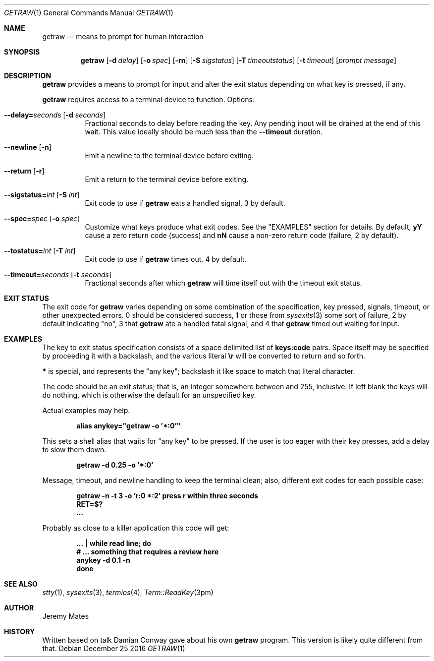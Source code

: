 .Dd December 25 2016
.Dt GETRAW 1
.nh
.Os
.Sh NAME
.Nm getraw
.Nd means to prompt for human interaction
.Sh SYNOPSIS
.Nm getraw
.Op Fl d Ar delay
.Op Fl o Ar spec
.Op Fl rn
.Op Fl S Ar sigstatus
.Op Fl T Ar timeoutstatus
.Op Fl t Ar timeout
.Op Ar prompt message
.Sh DESCRIPTION
.Nm
provides a means to prompt for input and alter the exit status depending
on what key is pressed, if any.
.Pp
.Nm
requires access to a terminal device to function.
Options:
.Bl -tag -width Ds
.It Cm --delay= Ns Ar seconds Op Fl d Ar seconds
Fractional seconds to delay before reading the key. Any pending input
will be drained at the end of this wait. This value ideally should be
much less than the
.Cm --timeout
duration.
.It Cm --newline Op Fl n
Emit a newline to the terminal device before exiting.
.It Cm --return Op Fl r
Emit a return to the terminal device before exiting.
.It Cm --sigstatus= Ns Ar int Op Fl S Ar int 
Exit code to use if
.Nm
eats a handled signal. 3 by default.
.It Cm --spec= Ns Ar spec Op Fl o Ar spec 
Customize what keys produce what exit codes. See the
.Qq EXAMPLES
section for details. By default,
.Cm yY
cause a zero return code (success) and
.Cm nN
cause a non-zero return code (failure, 2 by default).
.It Cm --tostatus= Ns Ar int Op Fl T Ar int 
Exit code to use if
.Nm
times out. 4 by default.
.It Cm --timeout= Ns Ar seconds Op Fl t Ar seconds 
Fractional seconds after which
.Nm
will time itself out with the timeout exit status.
.El
.Sh EXIT STATUS
The exit code for
.Nm
varies depending on some combination of the specification, key pressed,
signals, timeout, or other unexpected errors. 0 should be considered
success, 1 or those from
.Xr sysexits 3
some sort of failure, 2 by default indicating
.Qq no ,
3 that
.Nm
ate a handled fatal signal, and 4 that
.Nm
timed out waiting for input.
.Sh EXAMPLES
The key to exit status specification consists of a space delimited list of
.Cm keys:code
pairs. Space itself may be specified by proceeding it with a backslash, and the various literal
.Cm \er
will be converted to return and so forth.
.Pp
.Cm *
is special, and represents the
.Qq any key ;
backslash it like space to match that literal character.
.Pp
The code should be an exit status; that is, an integer somewhere between
and 255, inclusive. If left blank the keys will do nothing, which is
otherwise the default for an unspecified key.
.Pp
Actual examples may help.
.Pp
.Dl Ic alias anykey="getraw -o '*:0'"
.Pp
This sets a shell alias that waits for
.Qq any key
to be pressed. If the user is too eager with their key presses, add a
delay to slow them down.
.Pp
.Dl Ic getraw -d 0.25 -o '*:0'
.Pp
Message, timeout, and newline handling to keep the terminal clean; also,
different exit codes for each possible case:
.Pp
.Dl Ic getraw -n -t 3 -o 'r:0 *:2' press r within three seconds
.Dl Ic RET=$?
.Dl Ic ...
.Pp
Probably as close to a killer application this code will get:
.Pp
.Dl Ic ... | while read line; do
.Dl \& \& \& \&  # ... something that requires a review here
.Dl Ic \& \& \& \&  anykey -d 0.1 -n
.Dl Ic done
.Sh SEE ALSO
.Xr stty 1 ,
.Xr sysexits 3 ,
.Xr termios 4 ,
.Xr Term::ReadKey 3pm
.Sh AUTHOR
.An Jeremy Mates
.Sh HISTORY
Written based on talk Damian Conway gave about his own
.Nm 
program. This version is likely quite different from that.
